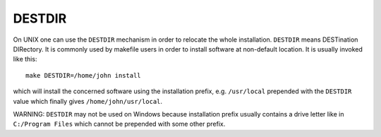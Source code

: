 DESTDIR
-------

On UNIX one can use the ``DESTDIR`` mechanism in order to relocate the
whole installation.  ``DESTDIR`` means DESTination DIRectory.  It is
commonly used by makefile users in order to install software at
non-default location.  It is usually invoked like this:

::

 make DESTDIR=/home/john install

which will install the concerned software using the installation
prefix, e.g.  ``/usr/local`` prepended with the ``DESTDIR`` value which
finally gives ``/home/john/usr/local``.

WARNING: ``DESTDIR`` may not be used on Windows because installation
prefix usually contains a drive letter like in ``C:/Program Files``
which cannot be prepended with some other prefix.
